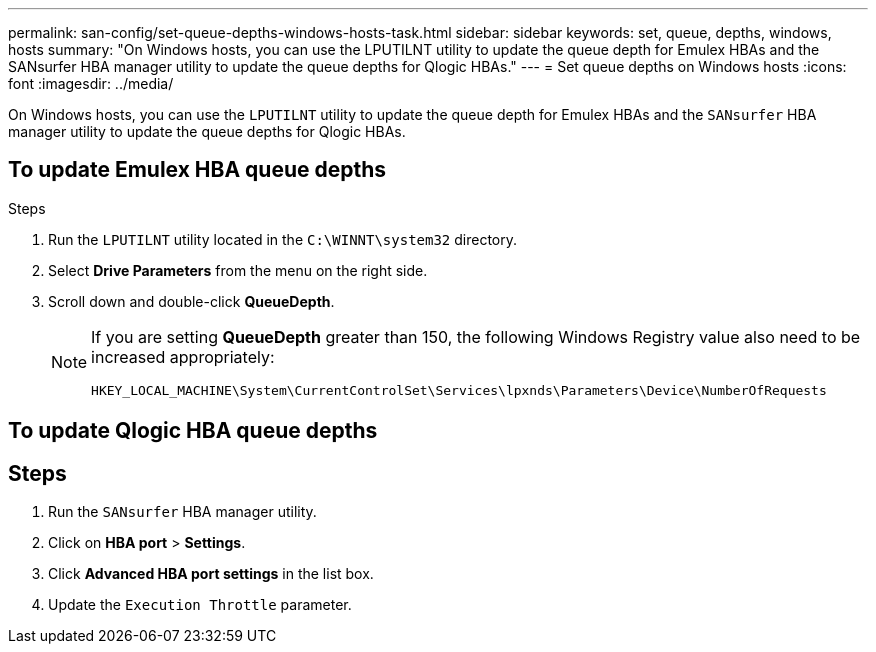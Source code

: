 ---
permalink: san-config/set-queue-depths-windows-hosts-task.html
sidebar: sidebar
keywords: set, queue, depths, windows, hosts
summary: "On Windows hosts, you can use the LPUTILNT utility to update the queue depth for Emulex HBAs and the SANsurfer HBA manager utility to update the queue depths for Qlogic HBAs."
---
= Set queue depths on Windows hosts
:icons: font
:imagesdir: ../media/

[.lead]
On Windows hosts, you can use the `LPUTILNT` utility to update the queue depth for Emulex HBAs and the `SANsurfer` HBA manager utility to update the queue depths for Qlogic HBAs.

== To update Emulex HBA queue depths

.Steps

. Run the `LPUTILNT` utility located in the `C:\WINNT\system32` directory.
. Select *Drive Parameters* from the menu on the right side.
. Scroll down and double-click *QueueDepth*.
+
[NOTE]
====
If you are setting *QueueDepth* greater than 150, the following Windows Registry value also need to be increased appropriately:

`HKEY_LOCAL_MACHINE\System\CurrentControlSet\Services\lpxnds\Parameters\Device\NumberOfRequests`
====

== To update Qlogic HBA queue depths

== Steps

. Run the `SANsurfer` HBA manager utility.
. Click on *HBA port* > *Settings*.
. Click *Advanced HBA port settings* in the list box.
. Update the `Execution Throttle` parameter.
